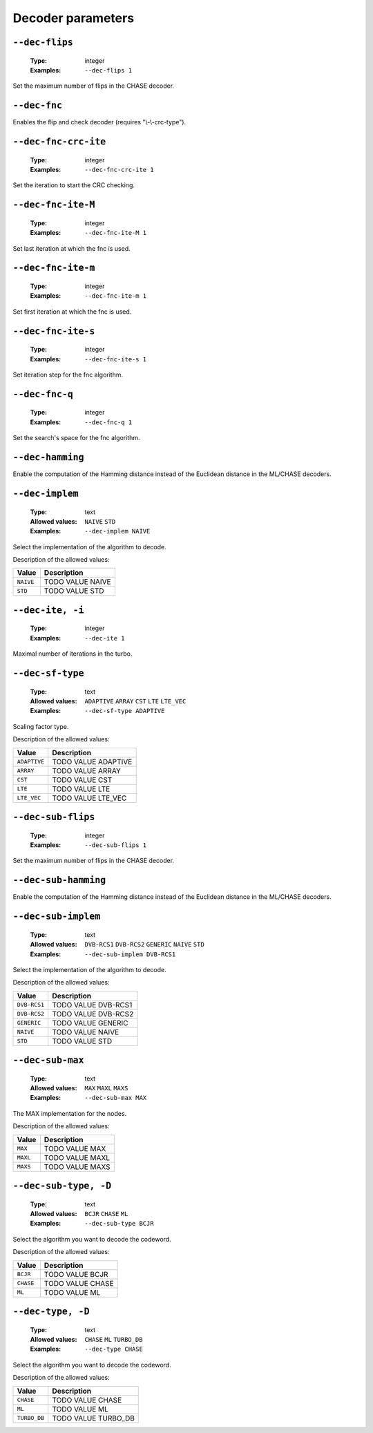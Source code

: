 .. _dec-turbo_db-decoder-parameters:

Decoder parameters
------------------

.. _dec-turbo_db-dec-flips:

``--dec-flips``
"""""""""""""""

   :Type: integer
   :Examples: ``--dec-flips 1``

Set the maximum number of flips in the CHASE decoder.

.. _dec-turbo_db-dec-fnc:

``--dec-fnc``
"""""""""""""


Enables the flip and check decoder (requires "\\-\\-crc-type").

.. _dec-turbo_db-dec-fnc-crc-ite:

``--dec-fnc-crc-ite``
"""""""""""""""""""""

   :Type: integer
   :Examples: ``--dec-fnc-crc-ite 1``

Set the iteration to start the CRC checking.

.. _dec-turbo_db-dec-fnc-ite-max:

``--dec-fnc-ite-M``
"""""""""""""""""""

   :Type: integer
   :Examples: ``--dec-fnc-ite-M 1``

Set last iteration at which the fnc is used.

.. _dec-turbo_db-dec-fnc-ite-min:

``--dec-fnc-ite-m``
"""""""""""""""""""

   :Type: integer
   :Examples: ``--dec-fnc-ite-m 1``

Set first iteration at which the fnc is used.

.. _dec-turbo_db-dec-fnc-ite-s:

``--dec-fnc-ite-s``
"""""""""""""""""""

   :Type: integer
   :Examples: ``--dec-fnc-ite-s 1``

Set iteration step for the fnc algorithm.

.. _dec-turbo_db-dec-fnc-q:

``--dec-fnc-q``
"""""""""""""""

   :Type: integer
   :Examples: ``--dec-fnc-q 1``

Set the search's space for the fnc algorithm.

.. _dec-turbo_db-dec-hamming:

``--dec-hamming``
"""""""""""""""""


Enable the computation of the Hamming distance instead of the Euclidean distance in the ML/CHASE decoders.

.. _dec-turbo_db-dec-implem:

``--dec-implem``
""""""""""""""""

   :Type: text
   :Allowed values: ``NAIVE`` ``STD``
   :Examples: ``--dec-implem NAIVE``

Select the implementation of the algorithm to decode.

Description of the allowed values:

+-----------+--------------------------+
| Value     | Description              |
+===========+==========================+
| ``NAIVE`` | |dec-implem_descr_naive| |
+-----------+--------------------------+
| ``STD``   | |dec-implem_descr_std|   |
+-----------+--------------------------+

.. |dec-implem_descr_naive| replace:: TODO VALUE NAIVE
.. |dec-implem_descr_std| replace:: TODO VALUE STD


.. _dec-turbo_db-dec-ite:

``--dec-ite, -i``
"""""""""""""""""

   :Type: integer
   :Examples: ``--dec-ite 1``

Maximal number of iterations in the turbo.

.. _dec-turbo_db-dec-sf-type:

``--dec-sf-type``
"""""""""""""""""

   :Type: text
   :Allowed values: ``ADAPTIVE`` ``ARRAY`` ``CST`` ``LTE`` ``LTE_VEC``
   :Examples: ``--dec-sf-type ADAPTIVE``

Scaling factor type.

Description of the allowed values:

+--------------+------------------------------+
| Value        | Description                  |
+==============+==============================+
| ``ADAPTIVE`` | |dec-sf-type_descr_adaptive| |
+--------------+------------------------------+
| ``ARRAY``    | |dec-sf-type_descr_array|    |
+--------------+------------------------------+
| ``CST``      | |dec-sf-type_descr_cst|      |
+--------------+------------------------------+
| ``LTE``      | |dec-sf-type_descr_lte|      |
+--------------+------------------------------+
| ``LTE_VEC``  | |dec-sf-type_descr_lte_vec|  |
+--------------+------------------------------+

.. |dec-sf-type_descr_adaptive| replace:: TODO VALUE ADAPTIVE
.. |dec-sf-type_descr_array| replace:: TODO VALUE ARRAY
.. |dec-sf-type_descr_cst| replace:: TODO VALUE CST
.. |dec-sf-type_descr_lte| replace:: TODO VALUE LTE
.. |dec-sf-type_descr_lte_vec| replace:: TODO VALUE LTE_VEC


.. _dec-turbo_db-dec-sub-flips:

``--dec-sub-flips``
"""""""""""""""""""

   :Type: integer
   :Examples: ``--dec-sub-flips 1``

Set the maximum number of flips in the CHASE decoder.

.. _dec-turbo_db-dec-sub-hamming:

``--dec-sub-hamming``
"""""""""""""""""""""


Enable the computation of the Hamming distance instead of the Euclidean distance in the ML/CHASE decoders.

.. _dec-turbo_db-dec-sub-implem:

``--dec-sub-implem``
""""""""""""""""""""

   :Type: text
   :Allowed values: ``DVB-RCS1`` ``DVB-RCS2`` ``GENERIC`` ``NAIVE`` ``STD``
   :Examples: ``--dec-sub-implem DVB-RCS1``

Select the implementation of the algorithm to decode.

Description of the allowed values:

+--------------+---------------------------------+
| Value        | Description                     |
+==============+=================================+
| ``DVB-RCS1`` | |dec-sub-implem_descr_dvb-rcs1| |
+--------------+---------------------------------+
| ``DVB-RCS2`` | |dec-sub-implem_descr_dvb-rcs2| |
+--------------+---------------------------------+
| ``GENERIC``  | |dec-sub-implem_descr_generic|  |
+--------------+---------------------------------+
| ``NAIVE``    | |dec-sub-implem_descr_naive|    |
+--------------+---------------------------------+
| ``STD``      | |dec-sub-implem_descr_std|      |
+--------------+---------------------------------+

.. |dec-sub-implem_descr_dvb-rcs1| replace:: TODO VALUE DVB-RCS1
.. |dec-sub-implem_descr_dvb-rcs2| replace:: TODO VALUE DVB-RCS2
.. |dec-sub-implem_descr_generic| replace:: TODO VALUE GENERIC
.. |dec-sub-implem_descr_naive| replace:: TODO VALUE NAIVE
.. |dec-sub-implem_descr_std| replace:: TODO VALUE STD


.. _dec-turbo_db-dec-sub-max:

``--dec-sub-max``
"""""""""""""""""

   :Type: text
   :Allowed values: ``MAX`` ``MAXL`` ``MAXS``
   :Examples: ``--dec-sub-max MAX``

The MAX implementation for the nodes.

Description of the allowed values:

+----------+--------------------------+
| Value    | Description              |
+==========+==========================+
| ``MAX``  | |dec-sub-max_descr_max|  |
+----------+--------------------------+
| ``MAXL`` | |dec-sub-max_descr_maxl| |
+----------+--------------------------+
| ``MAXS`` | |dec-sub-max_descr_maxs| |
+----------+--------------------------+

.. |dec-sub-max_descr_max| replace:: TODO VALUE MAX
.. |dec-sub-max_descr_maxl| replace:: TODO VALUE MAXL
.. |dec-sub-max_descr_maxs| replace:: TODO VALUE MAXS


.. _dec-turbo_db-dec-sub-type:

``--dec-sub-type, -D``
""""""""""""""""""""""

   :Type: text
   :Allowed values: ``BCJR`` ``CHASE`` ``ML``
   :Examples: ``--dec-sub-type BCJR``

Select the algorithm you want to decode the codeword.

Description of the allowed values:

+-----------+----------------------------+
| Value     | Description                |
+===========+============================+
| ``BCJR``  | |dec-sub-type_descr_bcjr|  |
+-----------+----------------------------+
| ``CHASE`` | |dec-sub-type_descr_chase| |
+-----------+----------------------------+
| ``ML``    | |dec-sub-type_descr_ml|    |
+-----------+----------------------------+

.. |dec-sub-type_descr_bcjr| replace:: TODO VALUE BCJR
.. |dec-sub-type_descr_chase| replace:: TODO VALUE CHASE
.. |dec-sub-type_descr_ml| replace:: TODO VALUE ML


.. _dec-turbo_db-dec-type:

``--dec-type, -D``
""""""""""""""""""

   :Type: text
   :Allowed values: ``CHASE`` ``ML`` ``TURBO_DB``
   :Examples: ``--dec-type CHASE``

Select the algorithm you want to decode the codeword.

Description of the allowed values:

+--------------+---------------------------+
| Value        | Description               |
+==============+===========================+
| ``CHASE``    | |dec-type_descr_chase|    |
+--------------+---------------------------+
| ``ML``       | |dec-type_descr_ml|       |
+--------------+---------------------------+
| ``TURBO_DB`` | |dec-type_descr_turbo_db| |
+--------------+---------------------------+

.. |dec-type_descr_chase| replace:: TODO VALUE CHASE
.. |dec-type_descr_ml| replace:: TODO VALUE ML
.. |dec-type_descr_turbo_db| replace:: TODO VALUE TURBO_DB


